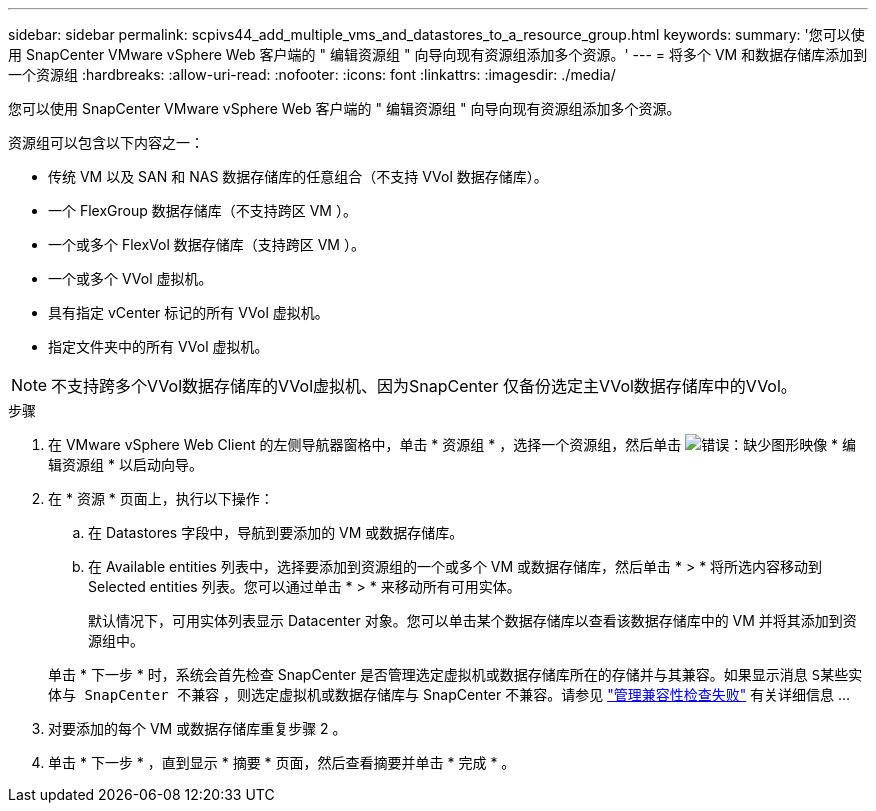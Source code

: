 ---
sidebar: sidebar 
permalink: scpivs44_add_multiple_vms_and_datastores_to_a_resource_group.html 
keywords:  
summary: '您可以使用 SnapCenter VMware vSphere Web 客户端的 " 编辑资源组 " 向导向现有资源组添加多个资源。' 
---
= 将多个 VM 和数据存储库添加到一个资源组
:hardbreaks:
:allow-uri-read: 
:nofooter: 
:icons: font
:linkattrs: 
:imagesdir: ./media/


[role="lead"]
您可以使用 SnapCenter VMware vSphere Web 客户端的 " 编辑资源组 " 向导向现有资源组添加多个资源。

资源组可以包含以下内容之一：

* 传统 VM 以及 SAN 和 NAS 数据存储库的任意组合（不支持 VVol 数据存储库）。
* 一个 FlexGroup 数据存储库（不支持跨区 VM ）。
* 一个或多个 FlexVol 数据存储库（支持跨区 VM ）。
* 一个或多个 VVol 虚拟机。
* 具有指定 vCenter 标记的所有 VVol 虚拟机。
* 指定文件夹中的所有 VVol 虚拟机。



NOTE: 不支持跨多个VVol数据存储库的VVol虚拟机、因为SnapCenter 仅备份选定主VVol数据存储库中的VVol。

.步骤
. 在 VMware vSphere Web Client 的左侧导航器窗格中，单击 * 资源组 * ，选择一个资源组，然后单击 image:scpivs44_image39.png["错误：缺少图形映像"] * 编辑资源组 * 以启动向导。
. 在 * 资源 * 页面上，执行以下操作：
+
.. 在 Datastores 字段中，导航到要添加的 VM 或数据存储库。
.. 在 Available entities 列表中，选择要添加到资源组的一个或多个 VM 或数据存储库，然后单击 * > * 将所选内容移动到 Selected entities 列表。您可以通过单击 * > * 来移动所有可用实体。
+
默认情况下，可用实体列表显示 Datacenter 对象。您可以单击某个数据存储库以查看该数据存储库中的 VM 并将其添加到资源组中。

+
单击 * 下一步 * 时，系统会首先检查 SnapCenter 是否管理选定虚拟机或数据存储库所在的存储并与其兼容。如果显示消息 `S某些实体与 SnapCenter 不兼容` ，则选定虚拟机或数据存储库与 SnapCenter 不兼容。请参见 link:scpivs44_create_resource_groups_for_vms_and_datastores.html#manage-compatibility-check-failures["管理兼容性检查失败"] 有关详细信息 ...



. 对要添加的每个 VM 或数据存储库重复步骤 2 。
. 单击 * 下一步 * ，直到显示 * 摘要 * 页面，然后查看摘要并单击 * 完成 * 。


